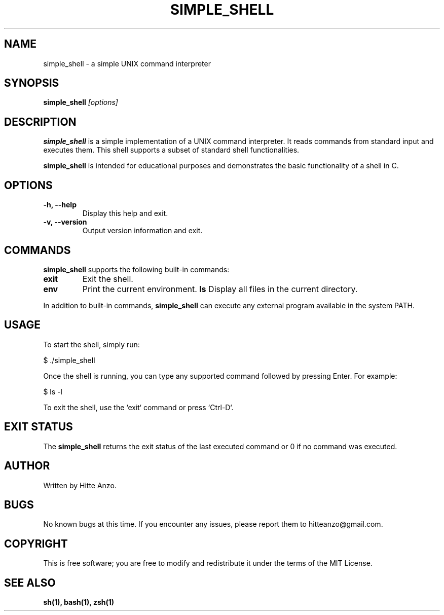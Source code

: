 .TH SIMPLE_SHELL 1 "August 2024" "Version 1.0" "User Commands"

.SH NAME
simple_shell \- a simple UNIX command interpreter

.SH SYNOPSIS
.B simple_shell
.I [options]

.SH DESCRIPTION
.B simple_shell
is a simple implementation of a UNIX command interpreter. It reads commands from standard input and executes them. This shell supports a subset of standard shell functionalities.

.PP
.B simple_shell
is intended for educational purposes and demonstrates the basic functionality of a shell in C.

.SH OPTIONS
.TP
.B \-h, \-\-help
Display this help and exit.

.TP
.B \-v, \-\-version
Output version information and exit.

.SH COMMANDS
.B simple_shell
supports the following built-in commands:
.PP
.TP
.B exit
Exit the shell.
.TP
.B env
Print the current environment.
.B ls
Display all files in the current directory.

.PP
In addition to built-in commands,
.B simple_shell
can execute any external program available in the system PATH.

.SH USAGE
To start the shell, simply run:
.PP
.EX
$ ./simple_shell
.EE

Once the shell is running, you can type any supported command followed by pressing Enter. For example:
.P
.EX
$ ls -l
.EE

.PP
To exit the shell, use the `exit` command or press `Ctrl-D`.

.SH EXIT STATUS
The
.B simple_shell
returns the exit status of the last executed command or 0 if no command was executed.

.SH AUTHOR
Written by Hitte Anzo.

.SH BUGS
No known bugs at this time. If you encounter any issues, please report them to hitteanzo@gmail.com.

.SH COPYRIGHT
This is free software; you are free to modify and redistribute it under the terms of the MIT License.

.SH SEE ALSO
.BR sh(1),
.BR bash(1),
.BR zsh(1)
